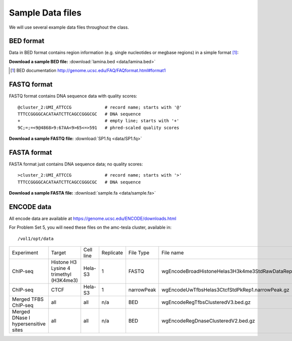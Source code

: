 
.. _data-sets:

*****************
Sample Data files
*****************

We will use several example data files throughout the class.

.. _bed-file:

BED format
==========
Data in BED format contains region information (e.g. single nucleotides or
megbase regions) in a simple format [#]_:

**Download a sample BED file:** :download:`lamina.bed <data/lamina.bed>`

.. [#] BED documentation 
       http://genome.ucsc.edu/FAQ/FAQformat.html#format1

.. _fastq-file:

FASTQ format
============
FASTQ format contains DNA sequence data with quality scores::

    @cluster_2:UMI_ATTCCG             # record name; starts with '@'
    TTTCCGGGGCACATAATCTTCAGCCGGGCGC   # DNA sequence
    +                                 # empty line; starts with '+'
    9C;=;=<9@4868>9:67AA<9>65<=>591   # phred-scaled quality scores

**Download a sample FASTQ file:** :download:`SP1.fq <data/SP1.fq>`

.. _fasta-file:

FASTA format
============
FASTA format just contains DNA sequence data; no quality scores::

    >cluster_2:UMI_ATTCCG             # record name; starts with '>'
    TTTCCGGGGCACATAATCTTCAGCCGGGCGC   # DNA sequence

**Download a sample FASTA file:** :download:`sample.fa <data/sample.fa>`

.. _encode-data:

ENCODE data
===========
All encode data are available at
https://genome.ucsc.edu/ENCODE/downloads.html

For Problem Set 5, you will need these files on the amc-tesla cluster,
available in::

    /vol1/opt/data

.. list-table::
    
 * - Experiment
   - Target
   - Cell line
   - Replicate
   - File Type
   - File name
 * - ChIP-seq
   - Histone H3 Lysine 4 trimethyl (H3K4me3)
   - Hela-S3
   - 1
   - FASTQ
   - wgEncodeBroadHistoneHelas3H3k4me3StdRawDataRep1.fastq.gz
 * - ChIP-seq
   - CTCF
   - Hela-S3
   - 1
   - narrowPeak
   - wgEncodeUwTfbsHelas3CtcfStdPkRep1.narrowPeak.gz
 * - Merged TFBS ChIP-seq
   - all
   - all
   - n/a
   - BED
   - wgEncodeRegTfbsClusteredV3.bed.gz
 * - Merged DNase I hypersensitive sites
   - all
   - all
   - n/a
   - BED
   - wgEncodeRegDnaseClusteredV2.bed.gz
